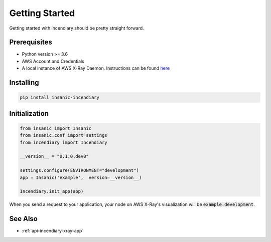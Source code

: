 Getting Started
================

Getting started with incendiary should be pretty straight
forward.

Prerequisites
-------------

-   Python version >= 3.6
-   AWS Account and Credentials
-   A local instance of AWS X-Ray Daemon.  Instructions can
    be found `here <https://docs.aws.amazon.com/xray/latest/devguide/xray-daemon-local.html>`_


Installing
----------

.. code-block::

    pip install insanic-incendiary


Initialization
--------------

.. code-block:: python

    from insanic import Insanic
    from insanic.conf import settings
    from incendiary import Incendiary

    __version__ = "0.1.0.dev0"

    settings.configure(ENVIRONMENT="development")
    app = Insanic('example',  version=__version__)

    Incendiary.init_app(app)

When you send a request to your application, your node on
AWS X-Ray's visualization will be :code:`example.development`.

See Also
--------

- :ref:`api-incendiary-xray-app`
